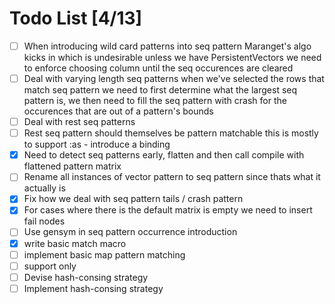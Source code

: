 * Todo List [4/13]
  - [ ] When introducing wild card patterns into seq pattern Maranget's
        algo kicks in which is undesirable unless we have PersistentVectors
        we need to enforce choosing column until the seq occurences are
        cleared
  - [ ] Deal with varying length seq patterns
        when we've selected the rows that match seq pattern we need to first
        determine what the largest seq pattern is, we then need to fill
        the seq pattern with crash for the occurences that are out of a
        pattern's bounds
  - [ ] Deal with rest seq patterns
  - [ ] Rest seq pattern should themselves be pattern matchable this is
        mostly to support :as - introduce a binding
  - [X] Need to detect seq patterns early, flatten and then call compile
        with flattened pattern matrix
  - [ ] Rename all instances of vector pattern to seq pattern since thats
        what it actually is
  - [X] Fix how we deal with seq pattern tails / crash pattern
  - [X] For cases where there is the default matrix is empty we need
        to insert fail nodes
  - [ ] Use gensym in seq pattern occurrence introduction
  - [X] write basic match macro
  - [ ] implement basic map pattern matching
  - [ ] support only
  - [ ] Devise hash-consing strategy
  - [ ] Implement hash-consing strategy
